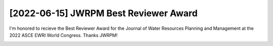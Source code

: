 [2022-06-15] JWRPM Best Reviewer Award
==============

I'm honored to recieve the Best Reviewer Award for the Journal of Water Resources Planning and Management at the 2022 ASCE EWRI World Congress. Thanks JWRPM!

.. image:: media/jwrpm_best_reviewer.jpg
